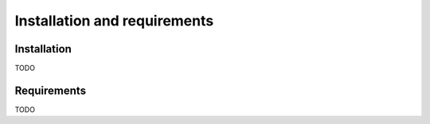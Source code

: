 Installation and requirements
=============================

Installation
------------

TODO

Requirements
------------

TODO
